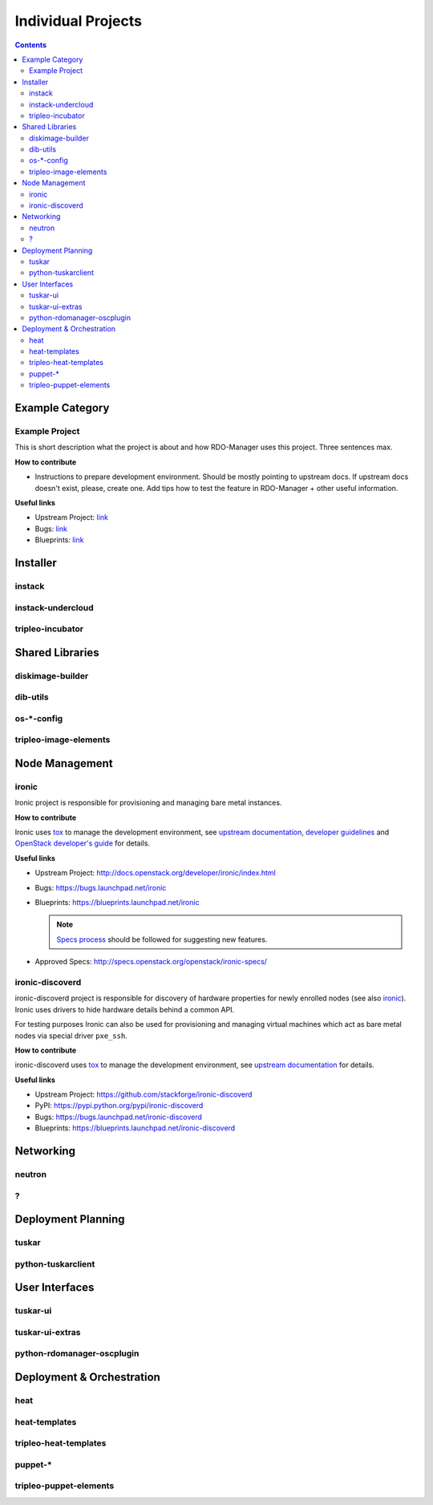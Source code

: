 .. _projects:

Individual Projects
===================

.. contents::


Example Category
----------------

Example Project
^^^^^^^^^^^^^^^
This is short description what the project is about and how RDO-Manager uses this project. Three sentences max.

**How to contribute**

* Instructions to prepare development environment. Should be mostly pointing to upstream docs. If upstream docs doesn't exist, please, create one.
  Add tips how to test the feature in RDO-Manager + other useful information.


**Useful links**

* Upstream Project:  `link <#>`_
* Bugs: `link <#>`_
* Blueprints:  `link <#>`_



Installer
---------

instack
^^^^^^^

instack-undercloud
^^^^^^^^^^^^^^^^^^

tripleo-incubator
^^^^^^^^^^^^^^^^^


Shared Libraries
----------------

diskimage-builder
^^^^^^^^^^^^^^^^^

dib-utils
^^^^^^^^^

os-\*-config
^^^^^^^^^^^^

tripleo-image-elements
^^^^^^^^^^^^^^^^^^^^^^


Node Management
---------------

ironic
^^^^^^

Ironic project is responsible for provisioning and managing bare metal
instances.

**How to contribute**

Ironic uses tox_ to manage the development environment, see `upstream
documentation
<http://docs.openstack.org/developer/ironic/dev/contributing.html>`_,
`developer guidelines
<https://wiki.openstack.org/wiki/Ironic/Developer_guidelines>`_
and `OpenStack developer's guide`_ for details.

**Useful links**

* Upstream Project: http://docs.openstack.org/developer/ironic/index.html
* Bugs: https://bugs.launchpad.net/ironic
* Blueprints: https://blueprints.launchpad.net/ironic

  .. note::
    `Specs process <https://wiki.openstack.org/wiki/Ironic/Specs_Process>`_
    should be followed for suggesting new features.

* Approved Specs: http://specs.openstack.org/openstack/ironic-specs/

ironic-discoverd
^^^^^^^^^^^^^^^^

ironic-discoverd project is responsible for discovery of hardware properties
for newly enrolled nodes (see also ironic_). Ironic uses drivers to hide
hardware details behind a common API.

For testing purposes Ironic can also be used for provisioning and managing
virtual machines which act as bare metal nodes via special driver ``pxe_ssh``.

**How to contribute**

ironic-discoverd uses tox_ to manage the development environment, see `upstream
documentation
<https://github.com/stackforge/ironic-discoverd/blob/master/CONTRIBUTING.rst>`_
for details.

**Useful links**

* Upstream Project: https://github.com/stackforge/ironic-discoverd
* PyPI: https://pypi.python.org/pypi/ironic-discoverd
* Bugs: https://bugs.launchpad.net/ironic-discoverd
* Blueprints: https://blueprints.launchpad.net/ironic-discoverd

Networking
----------

neutron
^^^^^^^

?
^


Deployment Planning
-------------------

tuskar
^^^^^^

python-tuskarclient
^^^^^^^^^^^^^^^^^^^


User Interfaces
---------------

tuskar-ui
^^^^^^^^^

tuskar-ui-extras
^^^^^^^^^^^^^^^^

python-rdomanager-oscplugin
^^^^^^^^^^^^^^^^^^^^^^^^^^^


Deployment & Orchestration
--------------------------
heat
^^^^

heat-templates
^^^^^^^^^^^^^^

tripleo-heat-templates
^^^^^^^^^^^^^^^^^^^^^^

puppet-\*
^^^^^^^^^

tripleo-puppet-elements
^^^^^^^^^^^^^^^^^^^^^^^


.. _tox: https://testrun.org/tox/latest/
.. _OpenStack developer's guide: http://docs.openstack.org/infra/manual/developers.html
